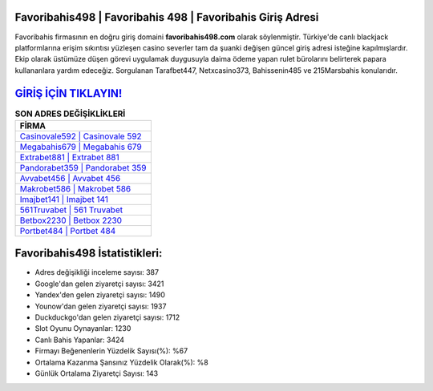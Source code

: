 ﻿Favoribahis498 | Favoribahis 498 | Favoribahis Giriş Adresi
===================================

.. image:: images/favoribahis-giris.jpg
   :width: 600
   
Favoribahis firmasının en doğru giriş domaini **favoribahis498.com** olarak söylenmiştir. Türkiye'de canlı blackjack platformlarına erişim sıkıntısı yüzleşen casino severler tam da şuanki değişen güncel giriş adresi isteğine kapılmışlardır. Ekip olarak üstümüze düşen görevi uygulamak duygusuyla daima ödeme yapan rulet bürolarını belirterek papara kullananlara yardım edeceğiz. Sorgulanan Tarafbet447, Netxcasino373, Bahissenin485 ve 215Marsbahis konularıdır.

`GİRİŞ İÇİN TIKLAYIN! <https://uclck.me/gonow>`_
==============

.. list-table:: **SON ADRES DEĞİŞİKLİKLERİ**
   :widths: 100
   :header-rows: 1

   * - FİRMA
   * - `Casinovale592 | Casinovale 592 <casinovale592-casinovale-592-casinovale-giris-adresi.html>`_
   * - `Megabahis679 | Megabahis 679 <megabahis679-megabahis-679-megabahis-giris-adresi.html>`_
   * - `Extrabet881 | Extrabet 881 <extrabet881-extrabet-881-extrabet-giris-adresi.html>`_	 
   * - `Pandorabet359 | Pandorabet 359 <pandorabet359-pandorabet-359-pandorabet-giris-adresi.html>`_	 
   * - `Avvabet456 | Avvabet 456 <avvabet456-avvabet-456-avvabet-giris-adresi.html>`_ 
   * - `Makrobet586 | Makrobet 586 <makrobet586-makrobet-586-makrobet-giris-adresi.html>`_
   * - `Imajbet141 | Imajbet 141 <imajbet141-imajbet-141-imajbet-giris-adresi.html>`_	 
   * - `561Truvabet | 561 Truvabet <561truvabet-561-truvabet-truvabet-giris-adresi.html>`_
   * - `Betbox2230 | Betbox 2230 <betbox2230-betbox-2230-betbox-giris-adresi.html>`_
   * - `Portbet484 | Portbet 484 <portbet484-portbet-484-portbet-giris-adresi.html>`_
	 
Favoribahis498 İstatistikleri:
===================================	 
* Adres değişikliği inceleme sayısı: 387
* Google'dan gelen ziyaretçi sayısı: 3421
* Yandex'den gelen ziyaretçi sayısı: 1490
* Younow'dan gelen ziyaretçi sayısı: 1937
* Duckduckgo'dan gelen ziyaretçi sayısı: 1712
* Slot Oyunu Oynayanlar: 1230
* Canlı Bahis Yapanlar: 3424
* Firmayı Beğenenlerin Yüzdelik Sayısı(%): %67
* Ortalama Kazanma Şansınız Yüzdelik Olarak(%): %8
* Günlük Ortalama Ziyaretçi Sayısı: 143
